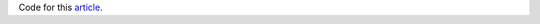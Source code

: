 Code for this `article <https://dadaromeo.github.io/posts/automatic-topic-discovery-in-political-blog-posts>`_.